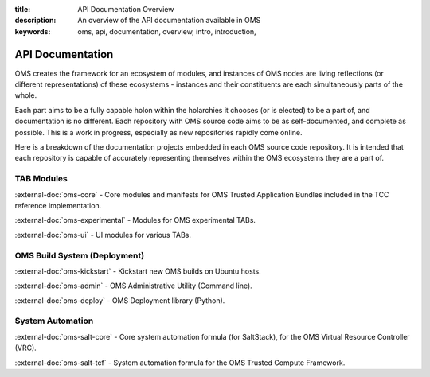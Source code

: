 :title: API Documentation Overview
:description: An overview of the API documentation available in OMS
:keywords: oms, api, documentation, overview, intro, introduction,


.. _api_doc_overview:

API Documentation
=================

OMS creates the framework for an ecosystem of modules, and instances of OMS
nodes are living reflections (or different representations) of these ecosystems
- instances and their constituents are each simultaneously parts of the whole.

Each part aims to be a fully capable holon within the holarchies it chooses
(or is elected) to be a part of, and documentation is no different. Each
repository with OMS source code aims to be as self-documented, and complete as
possible. This is a work in progress, especially as new repositories rapidly
come online.

Here is a breakdown of the documentation projects embedded in each OMS source
code repository. It is intended that each repository is capable of accurately
representing themselves within the OMS ecosystems they are a part of.


TAB Modules
~~~~~~~~~~~

:external-doc:`oms-core` - Core modules and manifests for OMS Trusted Application
Bundles included in the TCC reference implementation.

:external-doc:`oms-experimental` - Modules for OMS experimental TABs.

:external-doc:`oms-ui` - UI modules for various TABs.


OMS Build System (Deployment)
~~~~~~~~~~~~~~~~~~~~~~~~~~~~~

:external-doc:`oms-kickstart` - Kickstart new OMS builds on Ubuntu hosts.

:external-doc:`oms-admin` - OMS Administrative Utility (Command line).

:external-doc:`oms-deploy` - OMS Deployment library (Python).


System Automation
~~~~~~~~~~~~~~~~~

:external-doc:`oms-salt-core` - Core system automation formula (for SaltStack),
for the OMS Virtual Resource Controller (VRC).

:external-doc:`oms-salt-tcf` - System automation formula for the OMS Trusted
Compute Framework.
